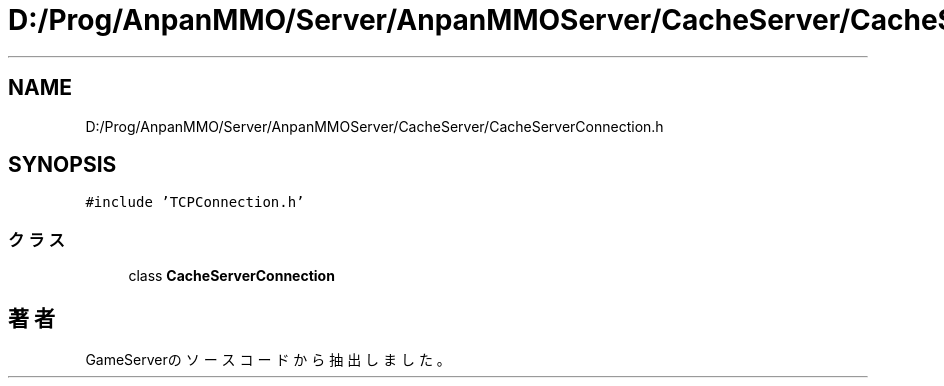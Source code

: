 .TH "D:/Prog/AnpanMMO/Server/AnpanMMOServer/CacheServer/CacheServerConnection.h" 3 "2018年12月20日(木)" "GameServer" \" -*- nroff -*-
.ad l
.nh
.SH NAME
D:/Prog/AnpanMMO/Server/AnpanMMOServer/CacheServer/CacheServerConnection.h
.SH SYNOPSIS
.br
.PP
\fC#include 'TCPConnection\&.h'\fP
.br

.SS "クラス"

.in +1c
.ti -1c
.RI "class \fBCacheServerConnection\fP"
.br
.in -1c
.SH "著者"
.PP 
 GameServerのソースコードから抽出しました。
